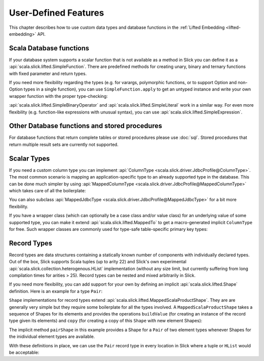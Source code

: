 User-Defined Features
=====================

This chapter describes how to use custom data types and database functions
in the :ref:`Lifted Embedding <lifted-embedding>` API.

Scala Database functions
--------------------------

If your database system supports a scalar function that is not available as
a method in Slick you can define it as a
:api:`scala.slick.lifted.SimpleFunction`. There are predefined methods for
creating unary, binary and ternary functions with fixed parameter and return
types.

.. includecode:: code/LiftedEmbedding.scala#simplefunction1

If you need more flexibility regarding the types (e.g. for varargs,
polymorphic functions, or to support Option and non-Option types in a single
function), you can use ``SimpleFunction.apply`` to get an untyped instance and
write your own wrapper function with the proper type-checking:

.. includecode:: code/LiftedEmbedding.scala#simplefunction2

:api:`scala.slick.lifted.SimpleBinaryOperator` and
:api:`scala.slick.lifted.SimpleLiteral` work in a similar way. For even more
flexibility (e.g. function-like expressions with unusual syntax), you can
use :api:`scala.slick.lifted.SimpleExpression`.

Other Database functions and stored procedures
----------------------------------------------

For database functions that return complete tables or stored procedures please use :doc:`sql`.
Stored procedures that return multiple result sets are currently not supported.

Scalar Types
-------------

If you need a custom column type you can implement
:api:`ColumnType <scala.slick.driver.JdbcProfile@ColumnType>`. The most
common scenario is mapping an application-specific type to an already supported
type in the database. This can be done much simpler by using
:api:`MappedColumnType <scala.slick.driver.JdbcProfile@MappedColumnType>` which
takes care of all the boilerplate:

.. includecode:: code/LiftedEmbedding.scala#mappedtype1

You can also subclass
:api:`MappedJdbcType <scala.slick.driver.JdbcProfile@MappedJdbcType>`
for a bit more flexibility.

If you have a wrapper class (which can optionally be a case class and/or value
class) for an underlying value of some supported type, you can make it extend
:api:`scala.slick.lifted.MappedTo` to get a macro-generated implicit
``ColumnType`` for free. Such wrapper classes are commonly used for type-safe
table-specific primary key types:

.. includecode:: code/LiftedEmbedding.scala#mappedtype2

.. _record-types:

Record Types
-------------

Record types are data structures containing a statically known
number of components with individually declared types.  Out of the box,
Slick supports Scala tuples (up to arity 22) and Slick's own
experimental :api:`scala.slick.collection.heterogenous.HList` implementation
(without any size limit, but currently suffering from long compilation
times for arities > 25). Record types can be nested and
mixed arbitrarily in Slick.

If you need more flexibility, you can add support for your own by
defining an implicit :api:`scala.slick.lifted.Shape`
definition. Here is an example for a type ``Pair``:

.. includecode:: code/LiftedEmbedding.scala#recordtypepair

``Shape`` implementations for record types extend
:api:`scala.slick.lifted.MappedScalaProductShape`. They are are generally very
simple but they require some boilerplate for all the types involved. A
``MappedScalaProductShape`` takes a sequence of Shapes for its elements and
provides the operations ``buildValue`` (for creating an instance of the record
type given its elements) and ``copy`` (for creating a copy of this ``Shape``
with new element Shapes):

.. includecode:: code/LiftedEmbedding.scala#recordtype1

The implicit method ``pairShape`` in this example provides a Shape for a
``Pair`` of two element types whenever Shapes for the inidividual element
types are available.

With these definitions in place, we can use the ``Pair`` record type in every
location in Slick where a tuple or ``HList`` would be acceptable:

.. includecode:: code/LiftedEmbedding.scala#recordtype2
